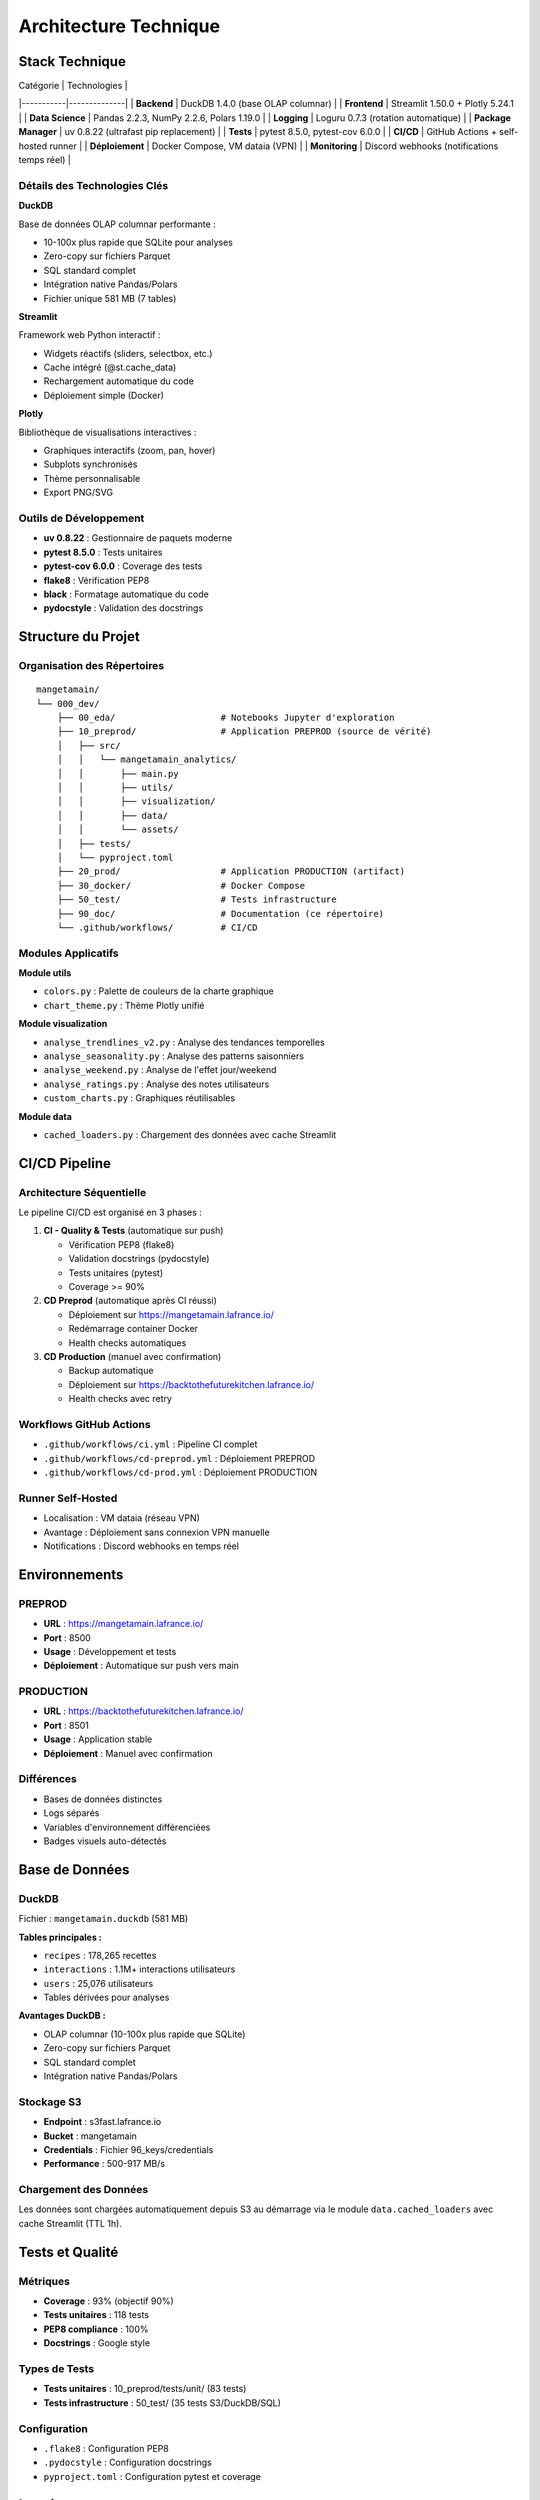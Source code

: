 Architecture Technique
======================

Stack Technique
---------------

| Catégorie | Technologies |
|-----------|--------------|
| **Backend** | DuckDB 1.4.0 (base OLAP columnar) |
| **Frontend** | Streamlit 1.50.0 + Plotly 5.24.1 |
| **Data Science** | Pandas 2.2.3, NumPy 2.2.6, Polars 1.19.0 |
| **Logging** | Loguru 0.7.3 (rotation automatique) |
| **Package Manager** | uv 0.8.22 (ultrafast pip replacement) |
| **Tests** | pytest 8.5.0, pytest-cov 6.0.0 |
| **CI/CD** | GitHub Actions + self-hosted runner |
| **Déploiement** | Docker Compose, VM dataia (VPN) |
| **Monitoring** | Discord webhooks (notifications temps réel) |

Détails des Technologies Clés
^^^^^^^^^^^^^^^^^^^^^^^^^^^^^^

**DuckDB**

Base de données OLAP columnar performante :

* 10-100x plus rapide que SQLite pour analyses
* Zero-copy sur fichiers Parquet
* SQL standard complet
* Intégration native Pandas/Polars
* Fichier unique 581 MB (7 tables)

**Streamlit**

Framework web Python interactif :

* Widgets réactifs (sliders, selectbox, etc.)
* Cache intégré (@st.cache_data)
* Rechargement automatique du code
* Déploiement simple (Docker)

**Plotly**

Bibliothèque de visualisations interactives :

* Graphiques interactifs (zoom, pan, hover)
* Subplots synchronisés
* Thème personnalisable
* Export PNG/SVG

Outils de Développement
^^^^^^^^^^^^^^^^^^^^^^^^

* **uv 0.8.22** : Gestionnaire de paquets moderne
* **pytest 8.5.0** : Tests unitaires
* **pytest-cov 6.0.0** : Coverage des tests
* **flake8** : Vérification PEP8
* **black** : Formatage automatique du code
* **pydocstyle** : Validation des docstrings

Structure du Projet
--------------------

Organisation des Répertoires
^^^^^^^^^^^^^^^^^^^^^^^^^^^^^

::

    mangetamain/
    └── 000_dev/
        ├── 00_eda/                    # Notebooks Jupyter d'exploration
        ├── 10_preprod/                # Application PREPROD (source de vérité)
        │   ├── src/
        │   │   └── mangetamain_analytics/
        │   │       ├── main.py
        │   │       ├── utils/
        │   │       ├── visualization/
        │   │       ├── data/
        │   │       └── assets/
        │   ├── tests/
        │   └── pyproject.toml
        ├── 20_prod/                   # Application PRODUCTION (artifact)
        ├── 30_docker/                 # Docker Compose
        ├── 50_test/                   # Tests infrastructure
        ├── 90_doc/                    # Documentation (ce répertoire)
        └── .github/workflows/         # CI/CD

Modules Applicatifs
^^^^^^^^^^^^^^^^^^^

**Module utils**

* ``colors.py`` : Palette de couleurs de la charte graphique
* ``chart_theme.py`` : Thème Plotly unifié

**Module visualization**

* ``analyse_trendlines_v2.py`` : Analyse des tendances temporelles
* ``analyse_seasonality.py`` : Analyse des patterns saisonniers
* ``analyse_weekend.py`` : Analyse de l'effet jour/weekend
* ``analyse_ratings.py`` : Analyse des notes utilisateurs
* ``custom_charts.py`` : Graphiques réutilisables

**Module data**

* ``cached_loaders.py`` : Chargement des données avec cache Streamlit

CI/CD Pipeline
--------------

Architecture Séquentielle
^^^^^^^^^^^^^^^^^^^^^^^^^^

Le pipeline CI/CD est organisé en 3 phases :

1. **CI - Quality & Tests** (automatique sur push)

   * Vérification PEP8 (flake8)
   * Validation docstrings (pydocstyle)
   * Tests unitaires (pytest)
   * Coverage >= 90%

2. **CD Preprod** (automatique après CI réussi)

   * Déploiement sur https://mangetamain.lafrance.io/
   * Redémarrage container Docker
   * Health checks automatiques

3. **CD Production** (manuel avec confirmation)

   * Backup automatique
   * Déploiement sur https://backtothefuturekitchen.lafrance.io/
   * Health checks avec retry

Workflows GitHub Actions
^^^^^^^^^^^^^^^^^^^^^^^^^

* ``.github/workflows/ci.yml`` : Pipeline CI complet
* ``.github/workflows/cd-preprod.yml`` : Déploiement PREPROD
* ``.github/workflows/cd-prod.yml`` : Déploiement PRODUCTION

Runner Self-Hosted
^^^^^^^^^^^^^^^^^^

* Localisation : VM dataia (réseau VPN)
* Avantage : Déploiement sans connexion VPN manuelle
* Notifications : Discord webhooks en temps réel

Environnements
--------------

PREPROD
^^^^^^^

* **URL** : https://mangetamain.lafrance.io/
* **Port** : 8500
* **Usage** : Développement et tests
* **Déploiement** : Automatique sur push vers main

PRODUCTION
^^^^^^^^^^

* **URL** : https://backtothefuturekitchen.lafrance.io/
* **Port** : 8501
* **Usage** : Application stable
* **Déploiement** : Manuel avec confirmation

Différences
^^^^^^^^^^^

* Bases de données distinctes
* Logs séparés
* Variables d'environnement différenciées
* Badges visuels auto-détectés

Base de Données
---------------

DuckDB
^^^^^^

Fichier : ``mangetamain.duckdb`` (581 MB)

**Tables principales :**

* ``recipes`` : 178,265 recettes
* ``interactions`` : 1.1M+ interactions utilisateurs
* ``users`` : 25,076 utilisateurs
* Tables dérivées pour analyses

**Avantages DuckDB :**

* OLAP columnar (10-100x plus rapide que SQLite)
* Zero-copy sur fichiers Parquet
* SQL standard complet
* Intégration native Pandas/Polars

Stockage S3
^^^^^^^^^^^

* **Endpoint** : s3fast.lafrance.io
* **Bucket** : mangetamain
* **Credentials** : Fichier 96_keys/credentials
* **Performance** : 500-917 MB/s

Chargement des Données
^^^^^^^^^^^^^^^^^^^^^^^

Les données sont chargées automatiquement depuis S3 au démarrage via le module ``data.cached_loaders`` avec cache Streamlit (TTL 1h).

Tests et Qualité
----------------

Métriques
^^^^^^^^^

* **Coverage** : 93% (objectif 90%)
* **Tests unitaires** : 118 tests
* **PEP8 compliance** : 100%
* **Docstrings** : Google style

Types de Tests
^^^^^^^^^^^^^^

* **Tests unitaires** : 10_preprod/tests/unit/ (83 tests)
* **Tests infrastructure** : 50_test/ (35 tests S3/DuckDB/SQL)

Configuration
^^^^^^^^^^^^^

* ``.flake8`` : Configuration PEP8
* ``.pydocstyle`` : Configuration docstrings
* ``pyproject.toml`` : Configuration pytest et coverage

Logging
-------

Architecture Loguru
^^^^^^^^^^^^^^^^^^^

Le système de logging utilise **Loguru 0.7.3** avec séparation automatique des environnements.

**Fonctionnalités clés :**

* Détection automatique environnement (prod/preprod/local)
* 2 fichiers séparés : debug.log et errors.log
* Rotation automatique (10 MB debug, 5 MB errors)
* Compression automatique (.zip)
* Thread-safe pour Streamlit (``enqueue=True``)
* Backtrace complet pour erreurs

Configuration
^^^^^^^^^^^^^

.. code-block:: python

   from loguru import logger
   import sys
   from pathlib import Path

   def setup_logging():
       """Configure Loguru avec fichiers spécifiques à l'environnement."""

       env = get_environment()  # 'prod', 'preprod', ou 'local'
       log_dir = Path("logs")
       log_dir.mkdir(exist_ok=True)

       logger.remove()  # Supprimer handler par défaut

       # 1. Handler DEBUG + INFO
       logger.add(
           f"logs/{env}_debug.log",
           level="DEBUG",
           rotation="10 MB",
           retention="7 days",
           compression="zip",
           filter=lambda record: record["level"].name in ["DEBUG", "INFO", "SUCCESS"],
           enqueue=True,
       )

       # 2. Handler ERROR + CRITICAL
       logger.add(
           f"logs/{env}_errors.log",
           level="ERROR",
           rotation="5 MB",
           retention="30 days",
           compression="zip",
           backtrace=True,
           diagnose=True,
           enqueue=True,
       )

       # 3. Handler console (local uniquement)
       if env == "local":
           logger.add(sys.stderr, level="INFO", colorize=True)

       logger.info(f"Logging initialized for environment: {env}")

Détection Environnement
^^^^^^^^^^^^^^^^^^^^^^^^

La détection se fait automatiquement par :

1. **Variable d'environnement** ``APP_ENV`` (prioritaire)
2. **Path automatique** : détection via ``10_preprod/`` ou ``20_prod/`` dans le path
3. **Fallback** : ``local`` si aucun des deux

.. code-block:: python

   def get_environment() -> str:
       """Detect current environment."""
       env = os.getenv("APP_ENV", None)
       if env:
           return env.lower()

       current_path = str(Path.cwd())
       if "20_prod" in current_path:
           return "prod"
       elif "10_preprod" in current_path:
           return "preprod"
       return "local"

Structure des Logs
^^^^^^^^^^^^^^^^^^

::

    10_preprod/logs/
    ├── preprod_debug.log       # DEBUG, INFO, SUCCESS
    ├── preprod_errors.log      # ERROR, CRITICAL
    └── .gitkeep

    20_prod/logs/
    ├── prod_debug.log          # DEBUG, INFO, SUCCESS
    ├── prod_errors.log         # ERROR, CRITICAL
    └── .gitkeep

**Rotation :**

* Debug logs : 10 MB max, rétention 7 jours
* Error logs : 5 MB max, rétention 30 jours
* Compression automatique en .zip

Utilisation
^^^^^^^^^^^

.. code-block:: python

   from loguru import logger

   def load_data():
       """Load data from S3."""
       try:
           logger.info("Starting data load from S3")
           data = some_loading_function()
           logger.success(f"Loaded {len(data)} records")
           return data
       except Exception as e:
           logger.error(f"Failed to load data: {e}")
           raise

   def process_input(value):
       """Process user input."""
       logger.debug(f"User input received: {value}")

       if not validate(value):
           logger.warning(f"Invalid input: {value}")
           return None

       result = compute(value)
       logger.info(f"Computation result: {result}")
       return result

Configuration Docker
^^^^^^^^^^^^^^^^^^^^

Les fichiers Docker Compose définissent explicitement l'environnement :

**docker-compose-preprod.yml :**

.. code-block:: yaml

   services:
     mangetamain_preprod:
       environment:
         - APP_ENV=preprod
       volumes:
         - ../10_preprod/logs:/app/logs

**docker-compose-prod.yml :**

.. code-block:: yaml

   services:
     mangetamain_prod:
       environment:
         - APP_ENV=prod
       volumes:
         - ../20_prod/logs:/app/logs

Avantages
^^^^^^^^^

* ✅ **Séparation Prod/Preprod** : Logs distincts automatiquement
* ✅ **Thread-safe** : Compatible Streamlit multithread
* ✅ **Rotation automatique** : Pas de logs géants
* ✅ **Compression** : Économie d'espace disque
* ✅ **Détection auto** : Fonctionne sans configuration manuelle
* ✅ **Backtrace complet** : Debugging simplifié pour erreurs

Performance
-----------

Optimisations
^^^^^^^^^^^^^

* **Cache Streamlit** : ``@st.cache_data`` (TTL 1h)
* **DuckDB columnar** : Requêtes analytiques optimisées
* **Polars** : Traitement de données haute performance
* **S3 DNAT bypass** : 500-917 MB/s

Temps de Chargement
^^^^^^^^^^^^^^^^^^^

* Premier chargement : 5-10 secondes (depuis S3)
* Chargements suivants : <0.1 seconde (cache mémoire)
* Gain : 50-100x sur navigations répétées

Sécurité
--------

Bonnes Pratiques
^^^^^^^^^^^^^^^^

* Credentials S3 non commités (96_keys/ dans .gitignore)
* Secrets GitHub chiffrés
* Runner isolé sur VPN
* Validation des inputs utilisateurs
* Gestion des exceptions personnalisée
